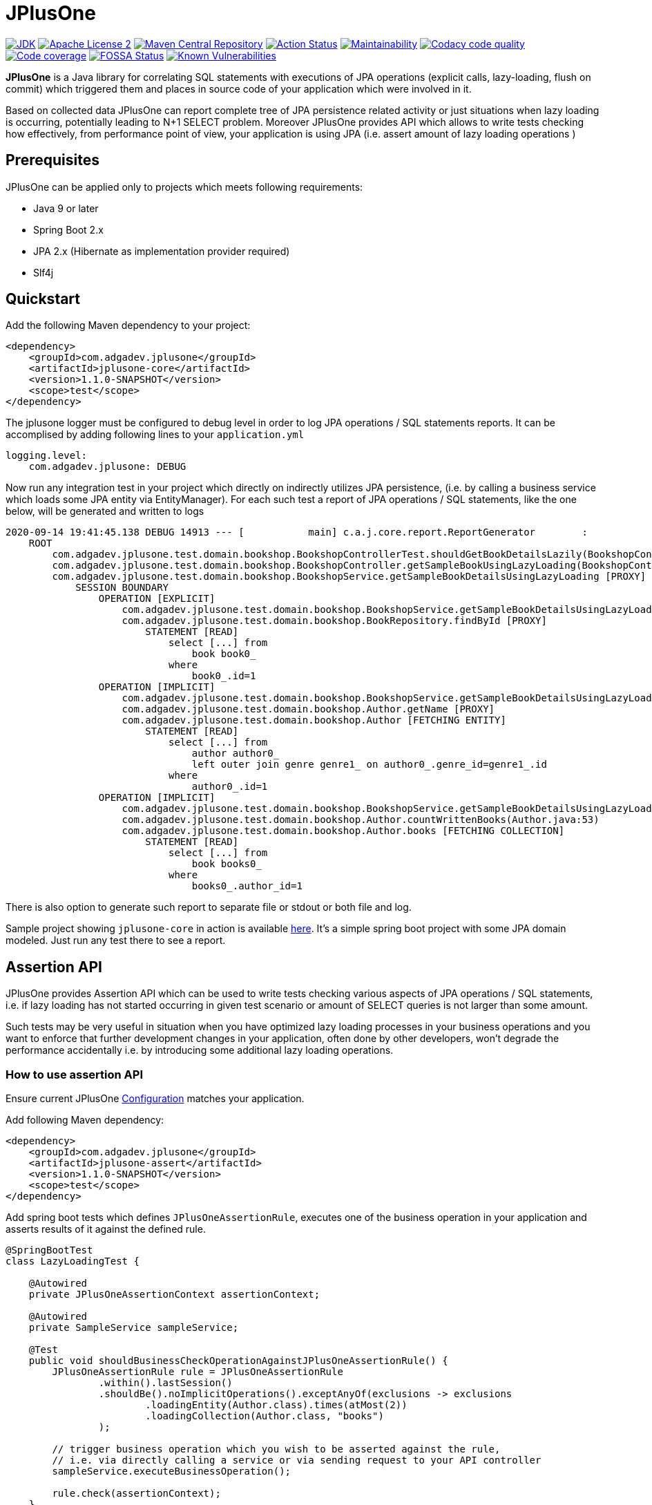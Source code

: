 :jdk-icon: https://img.shields.io/badge/java-9+-4c7e9f.svg
:jdk-link: https://www.oracle.com/technetwork/java/javase/downloads

:maven-central-icon: https://img.shields.io/maven-central/v/com.adgadev.jplusone/jplusone-modules
:maven-central-link: https://search.maven.org/artifact/com.adgadev.jplusone/jplusone-modules

:apache-license-icon: https://img.shields.io/badge/License-Apache%202.0-blue.svg
:apache-license-link: http://www.apache.org/licenses/LICENSE-2.0.txt

:action-status-icon: https://github.com/adgadev/jplusone/workflows/Build%20and%20Test/badge.svg
:action-status-link: https://github.com/adgadev/jplusone/actions

:maintainability-icon: https://api.codeclimate.com/v1/badges/d3cfc1cc05d724ea52b4/maintainability
:maintainability-link: https://codeclimate.com/github/adgadev/jplusone/maintainability

:codacy-icon: https://app.codacy.com/project/badge/Grade/ccb1fea2aa554aceb691cb32ed270c14
:codacy-link: https://www.codacy.com/gh/adgadev/jplusone/dashboard?utm_source=github.com&utm_medium=referral&utm_content=adgadev/jplusone&utm_campaign=Badge_Grade

:codecov-icon: https://codecov.io/gh/adgadev/jplusone/branch/master/graph/badge.svg?token=BPXXOVXP8D
:codecov-link: https://codecov.io/gh/adgadev/jplusone

:fossa-icon: https://app.fossa.com/api/projects/git%2Bgithub.com%2Fadgadev%2Fjplusone.svg?type=shield
:fossa-link: https://app.fossa.com/projects/git%2Bgithub.com%2Fadgadev%2Fjplusone?ref=badge_shield

:snyk-icon: https://snyk.io/test/github/adgadev/jplusone/badge.svg
:snyk-link: https://snyk.io/test/github/adgadev/jplusone/

:fossa-large-icon: https://app.fossa.com/api/projects/git%2Bgithub.com%2Fadgadev%2Fjplusone.svg?type=large
:fossa-large-link: https://app.fossa.com/projects/git%2Bgithub.com%2Fadgadev%2Fjplusone?ref=badge_large

:assertion-api-gif: https://github.com/adgadev/jplusone/blob/master/fluent-api.gif

:release_version: 1.1.0-SNAPSHOT

= JPlusOne

image:{jdk-icon}[JDK, link={jdk-link}]
image:{apache-license-icon}[Apache License 2, link={apache-license-link}]
image:{maven-central-icon}[Maven Central Repository, link={maven-central-link}]
image:{action-status-icon}[Action Status, link={action-status-link}]
image:{maintainability-icon}[Maintainability, link={maintainability-link}]
image:{codacy-icon}[Codacy code quality, link={codacy-link}]
image:{codecov-icon}[Code coverage, link={codecov-link}]
image:{fossa-icon}[FOSSA Status, link={fossa-link}]
image:{snyk-icon}[Known Vulnerabilities, link={snyk-link}]



*JPlusOne* is a Java library for correlating SQL statements with executions of JPA operations (explicit calls, lazy-loading, flush on commit)
which triggered them and places in source code of your application which were involved in it.

Based on collected data JPlusOne can report complete tree of JPA persistence related activity or just situations when lazy loading is occurring, potentially leading to N+1 SELECT problem.
Moreover JPlusOne provides API which allows to write tests checking how effectively, from performance point of view, your application is using JPA (i.e. assert amount of lazy loading operations )

== Prerequisites
JPlusOne can be applied only to projects which meets following requirements:

* Java 9 or later
* Spring Boot 2.x
* JPA 2.x (Hibernate as implementation provider required)
* Slf4j

== Quickstart
Add the following Maven dependency to your project:
[source,xml,subs="verbatim,attributes"]
----
<dependency>
    <groupId>com.adgadev.jplusone</groupId>
    <artifactId>jplusone-core</artifactId>
    <version>{release_version}</version>
    <scope>test</scope>
</dependency>
----

The jplusone logger must be configured to debug level in order to log JPA operations / SQL statements reports.
It can be accomplised by adding following lines to your `application.yml`
[source,yaml]
----
logging.level:
    com.adgadev.jplusone: DEBUG
----

Now run any integration test in your project which directly on indirectly utilizes JPA persistence,
(i.e. by calling a business service which loads some JPA entity via EntityManager).
For each such test a report of JPA operations / SQL statements, like the one below, will be generated and written to logs

----
2020-09-14 19:41:45.138 DEBUG 14913 --- [           main] c.a.j.core.report.ReportGenerator        :
    ROOT
        com.adgadev.jplusone.test.domain.bookshop.BookshopControllerTest.shouldGetBookDetailsLazily(BookshopControllerTest.java:65)
        com.adgadev.jplusone.test.domain.bookshop.BookshopController.getSampleBookUsingLazyLoading(BookshopController.java:31)
        com.adgadev.jplusone.test.domain.bookshop.BookshopService.getSampleBookDetailsUsingLazyLoading [PROXY]
            SESSION BOUNDARY
                OPERATION [EXPLICIT]
                    com.adgadev.jplusone.test.domain.bookshop.BookshopService.getSampleBookDetailsUsingLazyLoading(BookshopService.java:34)
                    com.adgadev.jplusone.test.domain.bookshop.BookRepository.findById [PROXY]
                        STATEMENT [READ]
                            select [...] from
                                book book0_
                            where
                                book0_.id=1
                OPERATION [IMPLICIT]
                    com.adgadev.jplusone.test.domain.bookshop.BookshopService.getSampleBookDetailsUsingLazyLoading(BookshopService.java:35)
                    com.adgadev.jplusone.test.domain.bookshop.Author.getName [PROXY]
                    com.adgadev.jplusone.test.domain.bookshop.Author [FETCHING ENTITY]
                        STATEMENT [READ]
                            select [...] from
                                author author0_
                                left outer join genre genre1_ on author0_.genre_id=genre1_.id
                            where
                                author0_.id=1
                OPERATION [IMPLICIT]
                    com.adgadev.jplusone.test.domain.bookshop.BookshopService.getSampleBookDetailsUsingLazyLoading(BookshopService.java:36)
                    com.adgadev.jplusone.test.domain.bookshop.Author.countWrittenBooks(Author.java:53)
                    com.adgadev.jplusone.test.domain.bookshop.Author.books [FETCHING COLLECTION]
                        STATEMENT [READ]
                            select [...] from
                                book books0_
                            where
                                books0_.author_id=1
----

There is also option to generate such report to separate file or stdout or both file and log.

Sample project showing `jplusone-core` in action is available https://github.com/adgadev/jplusone/tree/master/jplusone-tests/jplusone-tests-main[here]. It's a simple spring boot project with some JPA domain modeled. Just run any test there to see a report.

== Assertion API

JPlusOne provides Assertion API which can be used to write tests checking various aspects of JPA operations / SQL statements, i.e.
if lazy loading has not started occurring in given test scenario or amount of SELECT queries is not larger than some amount.

Such tests may be very useful in situation when you have optimized lazy loading processes in your business operations and you want to enforce
that further development changes in your application, often done by other developers, won't degrade the performance accidentally
i.e. by introducing some additional lazy loading operations.

=== How to use assertion API
Ensure current JPlusOne https://github.com/adgadev/jplusone#configuration[Configuration] matches your application.

Add following Maven dependency:

[source,xml,subs="verbatim,attributes"]
----
<dependency>
    <groupId>com.adgadev.jplusone</groupId>
    <artifactId>jplusone-assert</artifactId>
    <version>{release_version}</version>
    <scope>test</scope>
</dependency>
----
Add spring boot tests which defines `JPlusOneAssertionRule`, executes one of the business operation in your application and asserts results of it against the defined rule.

[source,java]
----
@SpringBootTest
class LazyLoadingTest {

    @Autowired
    private JPlusOneAssertionContext assertionContext;

    @Autowired
    private SampleService sampleService;

    @Test
    public void shouldBusinessCheckOperationAgainstJPlusOneAssertionRule() {
        JPlusOneAssertionRule rule = JPlusOneAssertionRule
                .within().lastSession()
                .shouldBe().noImplicitOperations().exceptAnyOf(exclusions -> exclusions
                        .loadingEntity(Author.class).times(atMost(2))
                        .loadingCollection(Author.class, "books")
                );

        // trigger business operation which you wish to be asserted against the rule,
        // i.e. via directly calling a service or via sending request to your API controller
        sampleService.executeBusinessOperation();

        rule.check(assertionContext);
    }
}
----

There is a fluent, self-descriptive API for building assertion rules, just start typing `JPlusOneAssertionRule.within()`
and your IDE will guide you through the process of defining it:

image:{assertion-api-gif}[Fluent API for assertions]

Sample spring boot test showing jplusone assertion in action is available https://github.com/adgadev/jplusone/tree/master/jplusone-assert/src/test/java/com/adgadev/jplusone/asserts/api/JPlusOneAssertionIntegrationTest.java[here].

More examples presenting building various assertion rules can be found https://github.com/adgadev/jplusone/tree/master/jplusone-assert/src/test/java/com/adgadev/jplusone/asserts/api/JPlusOneAssertionRuleTest.java[here].


== Features
* Shows general activity at JPA and SQL level related with some business scenarios, not necessarily related with lazy loading.
* Shows tree of application method calls and SQL statements (discarding all non-relevant data) associated with some business operation (i.e. REST controller endpoint call) in a handy way.
* Allows to easily correlate JPA operations with resulting SQL statements.
* Shows SQL statements with their parameters in simplified and pretty-printed form.
* Uses Spring Boot Auto Configuration to seamlessly integrate with your application.
* Provides https://github.com/adgadev/jplusone#assertion-api[Assertion API] which can be used to write tests checking various aspects of JPA operations / SQL statements, i.e.
if lazy loading has not started occurring in given test scenario or amount of SELECT queries is not larger than some amount

More about N+1 SELECT problem you can find in link:https://stackoverflow.com/questions/97197/what-is-the-n1-selects-problem-in-orm-object-relational-mapping/39696775[this] thread at StackOverflow.


== Overview
JPlusOne tool is able to generate report showing all kind of JPA operations / SQL statements, but in order to generate such report you need
to have Spring Boot based integration tests of your application (`@SpringBootTest`), which covers scenarios you are interested in
(i.e. integration test of some endpoint of your application).

It's possible to use JPlusOne not in test but in production code, but this approach may add some additional overhead and may not be stable in some cases.

=== How it works
In order to collect data JPlusOne intercepts all operations invoked on EntityManager / EntityManagerFactory and all SQL statements invoked on DataSource and, by wrapping those beans in proxies

One report is generated per each JPA EntityManager instance (Hibernate session). A report is written to log just after EntityManager is closed.
It's worth to mention that behaviour determining when EntityManager is closed (session is closed) can be altered by:

* using `@Transactional` on integration test class or test case method - it extends scope of SUT's session / transaction so that it span across testcase method, session is effectively closed when test method finishes
* enabling property `spring.jpa.open-in-view` - session closes not when a method of a service annotated with `@Transactional` is finished, but when controller which invoked such service method is finished
Usually Spring uses separate session per transaction strategy, but


=== Types of operations
JPlusOne uses following terms to categorize operations:

* *Explicit operation* - explicit invocation of some API utilizing Java Persistence API (JPA) which in result triggers some kind of SQL statement,
i.e. SpringDataJPA repository or EntityManager or QueryDsl
* *Commit operation* - JPA transaction commit resulting in session flush
* *Implicit operation* - All kind of situations where SQL statements were triggered without some explicit call on JPA based API,
i.e. as a result of traversing domain entities graph which was not fully loaded or invoking method on proxy entity, or by flushing dirty entity / collection


== Configuration
==== Default configuration
When no configuration is provided JPlusOne assumes following settings:

* The root package where application classes is located is the same as the package where the class annotated with `@SpringBootApplication` is located
* Only implicit operations are reported
* Only SQL SELECT statements are reported
* Operations / SQL statements triggered by Flyway are ignored

==== Custom configuration
You can overwrite default configuration by adding some of the following properties to your `application.yml` (optional):

[source,yaml]
----
# com.adgadev.jplusone.core.properties.JPlusOneProperties
jplusone:
  enabled: true
  application-root-package: "com.sampleorganisation.sampleproject"
  debug-mode: false
  report:
    enabled: true
    output: LOGGER
    proxy-call-frames-hidden: true
    operation-filtering-mode: ALL_OPERATIONS
    statement-filtering-mode: ALL_STATEMENTS
    file-path: target/jplusone-report.txt
----

==== Configuration properties:
[cols=2*]
|===
|`jplusone.enabled`
|Flag determining if JPlusOne autoconfiguration is enabled, all SQL statements intercepted.

Default value: `true`

|`jplusone.application-root-package`
|Root package of your project. Calls made to methods of classes outside the root package won't be analysed and visible in the report.

Default value: package where the class annotated with `@SpringBootApplication` is located

|`jplusone.debug-mode`
|Flag determining if JPlusOne debug mode is enabled.

Default value: `false`

|`jplusone.report.enabled`
|Flag determining if report should be written to logs.

Default value: `true`

|`jplusone.report.operation-filtering-mode`
|Defines what kind of operations should be visible in the report. Possible values: `IMPLICIT_OPERATIONS_ONLY`, `EXPLICIT_OPERATIONS_ONLY`, `COMMIT_OPERATIONS_ONLY`, `ALL_OPERATIONS`

Default value: `IMPLICIT_OPERATIONS_ONLY`

|`jplusone.report.statement-filtering-mode`
|Defines what kind of SQL statements should be visible in the report. Possible values: `READ_STATEMENTS_ONLY`, `WRITE_STATEMENTS_ONLY`, `ALL_STATEMENTS`

Default value: `READ_STATEMENTS_ONLY`

|`jplusone.report.proxy-call-frames-hidden`
|Flag determining if proxy call frames are hidden. It does not affect last frame of the call stack.

Default value: `true`

|`jplusone.report.output`
|Defines which output will be used to print report. Possible values: `LOGGER`, `STDOUT`, `FILE`, `LOGGER_AND_FILE`

Default value: `LOGGER`

|`jplusone.report.file-path`
|Absolute or relative path to a file with the report. It has an effect only if output is `FILE` or `LOGGER_AND_FILE`

Default value: `target/jplusone-report.txt`
|===

== Troubleshooting
==== Problems
Having JPlusOne configured, each testcase method which tests logic related with JPA persistence operations (direct or indirect use of EntityManager)
should result in either detailed report being printed in logs or the information in the logs that no JPA operations / SQL statements matching criteria has been captured.

There are multiple reasons why no logs entries for `com.adgadev.jplusone` are printed or such log entries are printed only for part of the persistence related tests. Most common cases are:

* Logging system configuration (i.e. logback) has been changed / overwritten dynamically i.e by autoconfiguration when spring boot works in debug mode ("debug: true" YAML property)
* Due to the fact that SpringRunner caches spring contexts used in tests and logging system configuration is being refreshed only during new spring context creation,
there might be a situation that invalid logging system configuration is being used when test runner intertwines execution of tests from various spring contexts.

+
In example, assuming there are two spring contexts (S1 context with logger configuration L1 and S2 context with logger configuration L2) and three test classes (A, B, C), where A and B uses S1 context and C uses S2 context.
When test runner executes tests in order A,B,C everything is fine, but when order execution is A,C,B testcases from class B will use the same logger configuration as C - L2 logger instead of L1.

==== Workarounds
There are two possible workarounds for such issue:

* Refresh JPlusOne logger configuration before executing first testcase for each integration test class:
+
[source,java]
----
@BeforeClass
public static void refreshLoggerConfiguration() {
   LoggingSystem.get(ClassLoader.getSystemClassLoader())
                .setLogLevel("com.adgadev.jplusone", LogLevel.DEBUG);
}
----
* Force JPlusOne reports to be printed directly to the stdout, instead of logger, using property:
`jplusone.report.output=STDOUT`

== License
image:{fossa-large-icon}[FOSSA Status, link={fossa-large-link}]

